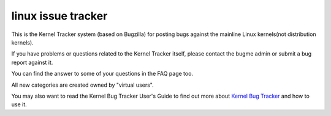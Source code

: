 ﻿
.. index::
   pair: Linux ; issue tracker


.. _linux_issue_tracker:

=======================
linux  issue tracker
=======================


.. seealso:: https://bugzilla.kernel.org/


This is the Kernel Tracker system (based on Bugzilla) for posting bugs against
the mainline Linux kernels(not distribution kernels).

If you have problems or questions related to the Kernel Tracker itself, please
contact the bugme admin or submit a bug report against it.

You can find the answer to some of your questions in the FAQ page too.

All new categories are created owned by "virtual users".

You may also want to read the Kernel Bug Tracker User's Guide to find out more
about `Kernel Bug Tracker`_ and how to use it.


.. _`Kernel Bug Tracker`:   https://bugzilla.kernel.org/docs/en/html/using.html
